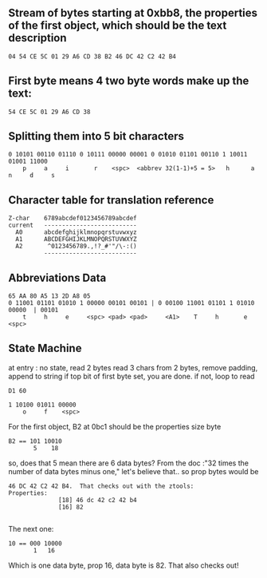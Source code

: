 ** Stream of bytes starting at 0xbb8, the properties of the first object, which should be the text description

#+begin_src 
04 54 CE 5C 01 29 A6 CD 38 B2 46 DC 42 C2 42 B4
#+end_src

** First byte means 4 two byte words make up the text:

#+begin_src 
54 CE 5C 01 29 A6 CD 38
#+end_src

** Splitting them into 5 bit characters

#+begin_src 
0 10101 00110 01110 0 10111 00000 00001 0 01010 01101 00110 1 10011 01001 11000
    p     a     i       r    <spc>  <abbrev 32(1-1)+5 = 5>   h      a       n     d     s
#+end_src

** Character table for translation reference

#+begin_src 
Z-char    6789abcdef0123456789abcdef
current   --------------------------
  A0      abcdefghijklmnopqrstuvwxyz
  A1      ABCDEFGHIJKLMNOPQRSTUVWXYZ
  A2       ^0123456789.,!?_#'"/\-:()
          --------------------------
#+end_src

** Abbreviations Data

#+begin_src 
65 AA 80 A5 13 2D A8 05
0 11001 01101 01010 1 00000 00101 00101 | 0 00100 11001 01101 1 01010 00000  | 00101
    t     h     e     <spc> <pad> <pad>     <A1>    T     h       e   <spc>
#+end_src

** State Machine

at entry :  no state, read 2 bytes
read 3 chars from 2 bytes, remove padding, append to string
if top bit of first byte set, you are done. if not, loop to read

#+begin_src 
D1 60 

1 10100 01011 00000 
    o     f    <spc>    
#+end_src

For the first object, B2 at 0bc1 should be the properties size byte

#+begin_src 
B2 == 101 10010
       5    18
#+end_src

so, does that 5 mean there are 6 data bytes? From the doc :"32 times the number of data bytes minus one,"
let's believe that.. so prop bytes would be

#+begin_src 
46 DC 42 C2 42 B4.  That checks out with the ztools:
Properties:
              [18] 46 dc 42 c2 42 b4 
              [16] 82 

#+end_src

The next one:

#+begin_src 
10 == 000 10000
       1   16
#+end_src

Which is one data byte, prop 16, data byte is 82.
That also checks out!

